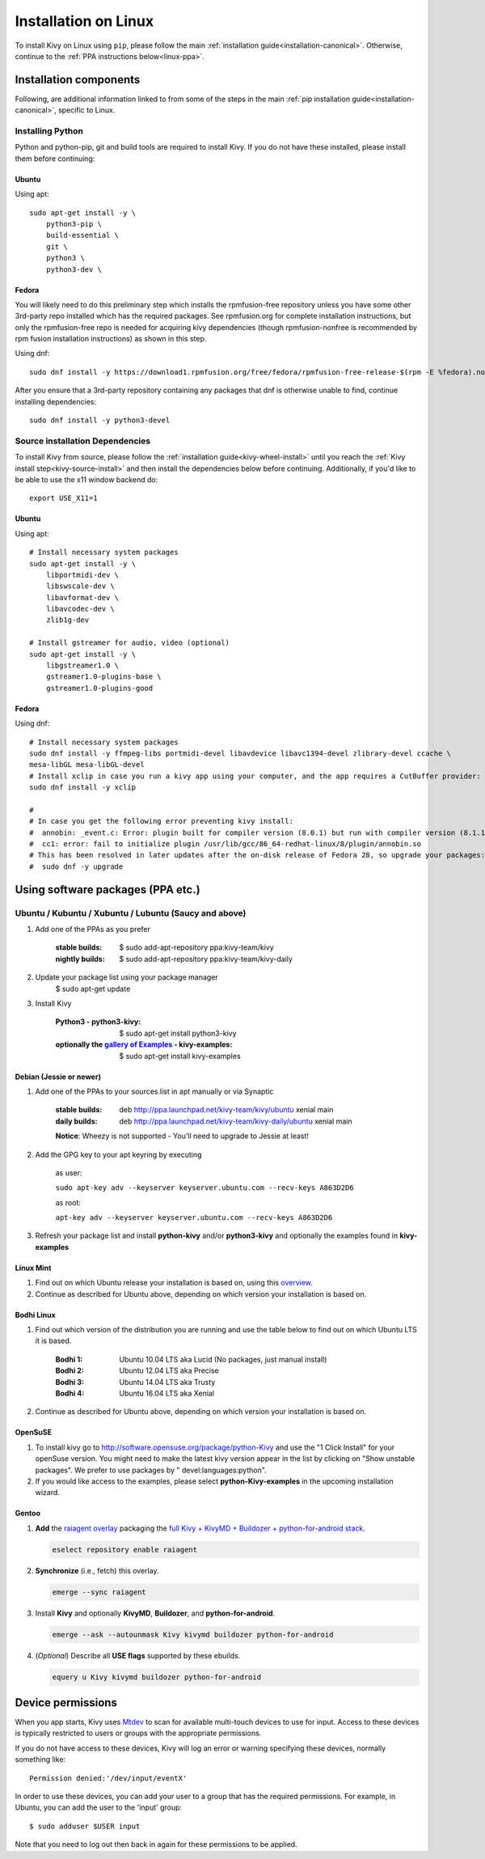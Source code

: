 .. _installation_linux:

Installation on Linux
=====================

To install Kivy on Linux using ``pip``, please follow the main :ref:`installation guide<installation-canonical>`.
Otherwise, continue to the :ref:`PPA instructions below<linux-ppa>`.

Installation components
-----------------------

Following, are additional information linked to from some of the steps in the
main :ref:`pip installation guide<installation-canonical>`, specific to Linux.

.. _install-python-linux:

Installing Python
^^^^^^^^^^^^^^^^^

Python and python-pip, git and build tools are required to install Kivy. If you do not have these installed,
please install them before continuing:

Ubuntu
~~~~~~

Using apt::

    sudo apt-get install -y \
        python3-pip \
        build-essential \
        git \
        python3 \
        python3-dev \

Fedora
~~~~~~

You will likely need to do this preliminary step which installs the rpmfusion-free repository unless you have some
other 3rd-party repo installed which has the required packages. See rpmfusion.org for complete installation
instructions, but only the rpmfusion-free repo is needed for acquiring kivy dependencies
(though rpmfusion-nonfree is recommended by rpm fusion installation instructions) as shown in this step.

Using dnf::

    sudo dnf install -y https://download1.rpmfusion.org/free/fedora/rpmfusion-free-release-$(rpm -E %fedora).noarch.rpm

After you ensure that a 3rd-party repository containing any packages that dnf is otherwise unable to find,
continue installing dependencies::

    sudo dnf install -y python3-devel

.. _install-source-linux:

Source installation Dependencies
^^^^^^^^^^^^^^^^^^^^^^^^^^^^^^^^

To install Kivy from source, please follow the :ref:`installation guide<kivy-wheel-install>` until you reach the
:ref:`Kivy install step<kivy-source-install>` and then install the dependencies below
before continuing. Additionally, if you'd like to be able to use the x11 window backend do::

    export USE_X11=1

Ubuntu
~~~~~~

Using apt::

    # Install necessary system packages
    sudo apt-get install -y \
        libportmidi-dev \
        libswscale-dev \
        libavformat-dev \
        libavcodec-dev \
        zlib1g-dev

    # Install gstreamer for audio, video (optional)
    sudo apt-get install -y \
        libgstreamer1.0 \
        gstreamer1.0-plugins-base \
        gstreamer1.0-plugins-good


Fedora
~~~~~~

Using dnf::

    # Install necessary system packages
    sudo dnf install -y ffmpeg-libs portmidi-devel libavdevice libavc1394-devel zlibrary-devel ccache \
    mesa-libGL mesa-libGL-devel
    # Install xclip in case you run a kivy app using your computer, and the app requires a CutBuffer provider:
    sudo dnf install -y xclip

    #
    # In case you get the following error preventing kivy install:
    #  annobin: _event.c: Error: plugin built for compiler version (8.0.1) but run with compiler version (8.1.1)
    #  cc1: error: fail to initialize plugin /usr/lib/gcc/86_64-redhat-linux/8/plugin/annobin.so
    # This has been resolved in later updates after the on-disk release of Fedora 28, so upgrade your packages:
    #  sudo dnf -y upgrade

.. _linux-ppa:

Using software packages (PPA etc.)
----------------------------------

Ubuntu / Kubuntu / Xubuntu / Lubuntu (Saucy and above)
^^^^^^^^^^^^^^^^^^^^^^^^^^^^^^^^^^^^^^^^^^^^^^^^^^^^^^

#. Add one of the PPAs as you prefer

    :stable builds:
        $ sudo add-apt-repository ppa:kivy-team/kivy
    :nightly builds:
        $ sudo add-apt-repository ppa:kivy-team/kivy-daily

#. Update your package list using your package manager
    $ sudo apt-get update

#. Install Kivy

    :Python3 - **python3-kivy**:
        $ sudo apt-get install python3-kivy
    :optionally the `gallery of Examples <../examples/gallery.html>`_ - **kivy-examples**:
        $ sudo apt-get install kivy-examples


Debian  (Jessie or newer)
~~~~~~~~~~~~~~~~~~~~~~~~~

#. Add one of the PPAs to your sources.list in apt manually or via Synaptic

    :stable builds:
        deb http://ppa.launchpad.net/kivy-team/kivy/ubuntu xenial main
    :daily builds:
        deb http://ppa.launchpad.net/kivy-team/kivy-daily/ubuntu xenial main

    **Notice**: Wheezy is not supported - You'll need to upgrade to Jessie at least!

#. Add the GPG key to your apt keyring by executing

    as user:

    ``sudo apt-key adv --keyserver keyserver.ubuntu.com --recv-keys A863D2D6``

    as root:

    ``apt-key adv --keyserver keyserver.ubuntu.com --recv-keys A863D2D6``

#. Refresh your package list and install **python-kivy** and/or **python3-kivy** and optionally the examples
   found in **kivy-examples**


Linux Mint
~~~~~~~~~~

#. Find out on which Ubuntu release your installation is based on, using this
   `overview <https://linuxmint.com/download_all.php>`_.
#. Continue as described for Ubuntu above, depending on which version your
   installation is based on.


Bodhi Linux
~~~~~~~~~~~

#. Find out which version of the distribution you are running and use the table below
   to find out on which Ubuntu LTS it is based.

    :Bodhi 1:
        Ubuntu 10.04 LTS aka Lucid (No packages, just manual install)
    :Bodhi 2:
        Ubuntu 12.04 LTS aka Precise
    :Bodhi 3:
        Ubuntu 14.04 LTS aka Trusty
    :Bodhi 4:
        Ubuntu 16.04 LTS aka Xenial


2. Continue as described for Ubuntu above, depending on which version your installation is based on.


OpenSuSE
~~~~~~~~

#. To install kivy go to http://software.opensuse.org/package/python-Kivy and use the "1 Click Install" for your openSuse version. You might need to make the latest kivy version appear in the list by clicking on "Show unstable packages". We prefer to use packages by " devel:languages:python".

#. If you would like access to the examples, please select **python-Kivy-examples** in the upcoming installation wizard.


Gentoo
~~~~~~

#. **Add** the `raiagent overlay <https://github.com/leycec/raiagent>`_
   packaging the `full Kivy + KivyMD + Buildozer + python-for-android stack
   <https://github.com/kivy/kivy/issues/7868>`_.

   .. code-block:: bash

      eselect repository enable raiagent

#. **Synchronize** (i.e., fetch) this overlay.

   .. code-block:: bash

      emerge --sync raiagent

#. Install **Kivy** and optionally **KivyMD**, **Buildozer**, and
   **python-for-android**.

   .. code-block:: bash

      emerge --ask --autounmask Kivy kivymd buildozer python-for-android

#. (\ *Optional*\ ) Describe all **USE flags** supported by these ebuilds.

   .. code-block:: bash

      equery u Kivy kivymd buildozer python-for-android


Device permissions
------------------

When you app starts, Kivy uses `Mtdev <http://wiki.ubuntu.com/Multitouch>`_ to
scan for available multi-touch devices to use for input. Access to these
devices is typically restricted to users or groups with the appropriate
permissions.

If you do not have access to these devices, Kivy will log an error or warning
specifying these devices, normally something like::

    Permission denied:'/dev/input/eventX'

In order to use these devices, you can add your user to a group
that has the required permissions. For example, in Ubuntu, you can add the user to
the 'input' group::

    $ sudo adduser $USER input

Note that you need to log out then back in again for these permissions to
be applied.
